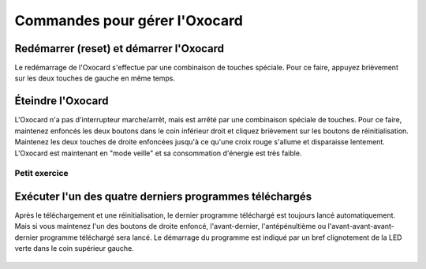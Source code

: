 Commandes pour gérer l'Oxocard
==============================

Redémarrer (reset) et démarrer l'Oxocard
----------------------------------------

Le redémarrage de l'Oxocard s'effectue par une combinaison de touches
spéciale. Pour ce faire, appuyez brièvement sur les deux touches de
gauche en même temps.

.. figure:: Untitled-5ea4b47b-c486-4e54-8204-66d7d8fa0a72.png
   :alt: 

Éteindre l'Oxocard
------------------

L'Oxocard n'a pas d'interrupteur marche/arrêt, mais est arrêté par une
combinaison spéciale de touches. Pour ce faire, maintenez enfoncés les
deux boutons dans le coin inférieur droit et cliquez brièvement sur les
boutons de réinitialisation. Maintenez les deux touches de droite
enfoncées jusqu'à ce qu'une croix rouge s'allume et disparaisse
lentement. L'Oxocard est maintenant en "mode veille" et sa consommation
d'énergie est très faible.

.. figure:: Untitled-c152969d-5db7-420d-980b-8a5d0eec6dc2.png
   :alt:


Petit exercice
++++++++++++++

..  mchoice:: mc-oxocard-functions-shutdown

    Essayez d'éteindre votre Oxocard en appuyant sur les boutons comme indiqué
    ci-dessus dans le bon ordre. Cochez ensuite ce qui convient

    ..

    -   J'ai réussi à éteindre mon Oxocard

        +   Super! Ce n'est pas une manipulation facile. Il serait bon de mettre
            un lien vers cette page dans vos favoris car il n'est pas facile de se
            souvenir de cette manipulation. Soyez aussi prêt à montrer à ceux
            qui n'y arrivent pas comment faire.

    -   Je n'y arrive pas

        -   Il ne faut pas abandonner. L'enseignant va voir dans son tableau de
            contrôle que vous n'avez pas réussi à exécuter le code. Il faut
            réessayer à plusieurs reprises jusqu'à ce qu'une grosse croix rouge
            apparaisse sur l'écran LED. À force d'essai, vous allez y arriver.

            Après plusieurs tentatives infructueuses, demandez aux personnes qui
            ont réussi à éteindre leur Oxocard.


Exécuter l'un des quatre derniers programmes téléchargés
--------------------------------------------------------

Après le téléchargement et une réinitialisation, le dernier programme
téléchargé est toujours lancé automatiquement. Mais si vous maintenez
l'un des boutons de droite enfoncé, l'avant-dernier, l'antépénultième ou
l'avant-avant-avant-dernier programme téléchargé sera lancé. Le
démarrage du programme est indiqué par un bref clignotement de la LED
verte dans le coin supérieur gauche.

.. figure:: Untitled-d55ee2e7-72b2-48de-b814-5f0e6b3101cb.png
   :alt: 
